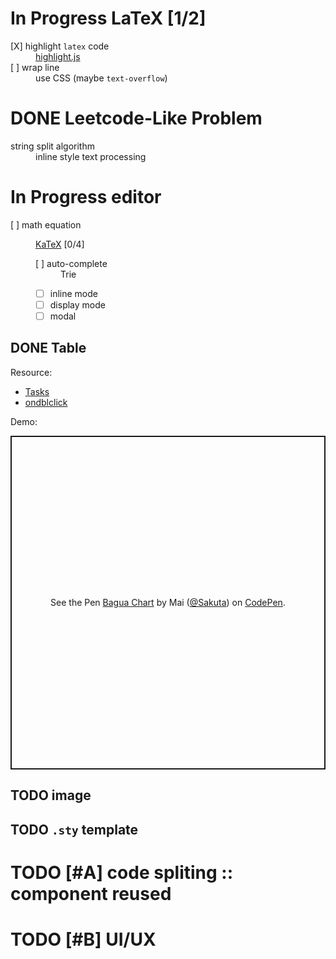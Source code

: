 #+hugo_base_dir: ..
#+options: creator:t author:nil

* In Progress LaTeX [1/2]
  :PROPERTIES:
  :EXPORT_HUGO_MENU: :menu implementation
  :EXPORT_HUGO_SECTION: post
  :EXPORT_FILE_NAME: katex
  :END:
  - [X] highlight ~latex~ code ::  [[https://github.com/highlightjs/highlight.js][highlight.js]]
  - [ ] wrap line :: use CSS (maybe ~text-overflow~)
* DONE Leetcode-Like Problem
  CLOSED: [2020-07-30 四 17:08]
  :PROPERTIES:
  :EXPORT_FILE_NAME: string_split
  :EXPORT_HUGO_MENU: :menu implementation
  :EXPORT_HUGO_SECTION: post
  :END:
  - string split algorithm :: inline style text processing
* In Progress editor 
  - [ ] math equation :: [[https://github.com/KaTeX/KaTeX][KaTeX]] [0/4]
    - [ ] auto-complete :: Trie
    - [ ] inline mode
    - [ ] display mode
    - [ ] modal 
** DONE Table
   CLOSED: [2020-07-31 五 15:53]
   :PROPERTIES:
   :EXPORT_HUGO_SECTION: post
   :EXPORT_HUGO_MENU: :menu beta feature
   :EXPORT_FILE_NAME: table
   :END:
Resource:
- [[https://javascript.info/focus-blur#tasks][Tasks]]
- [[https://developer.mozilla.org/en-US/docs/Web/API/Element/dblclick_event][ondblclick]]

Demo:
#+begin_export html
<p class="codepen" data-height="534" data-theme-id="dark" data-default-tab="result" data-user="Sakuta" data-slug-hash="VweoZjw" style="height: 534px; box-sizing: border-box; display: flex; align-items: center; justify-content: center; border: 2px solid; margin: 1em 0; padding: 1em;" data-pen-title="Bagua Chart">
  <span>See the Pen <a href="https://codepen.io/Sakuta/pen/VweoZjw">
  Bagua Chart</a> by Mai (<a href="https://codepen.io/Sakuta">@Sakuta</a>)
  on <a href="https://codepen.io">CodePen</a>.</span>
</p>
<script async src="https://static.codepen.io/assets/embed/ei.js"></script>
#+end_export

** TODO image
** TODO ~.sty~ template 
* TODO [#A] code spliting :: component reused
* TODO [#B] UI/UX
